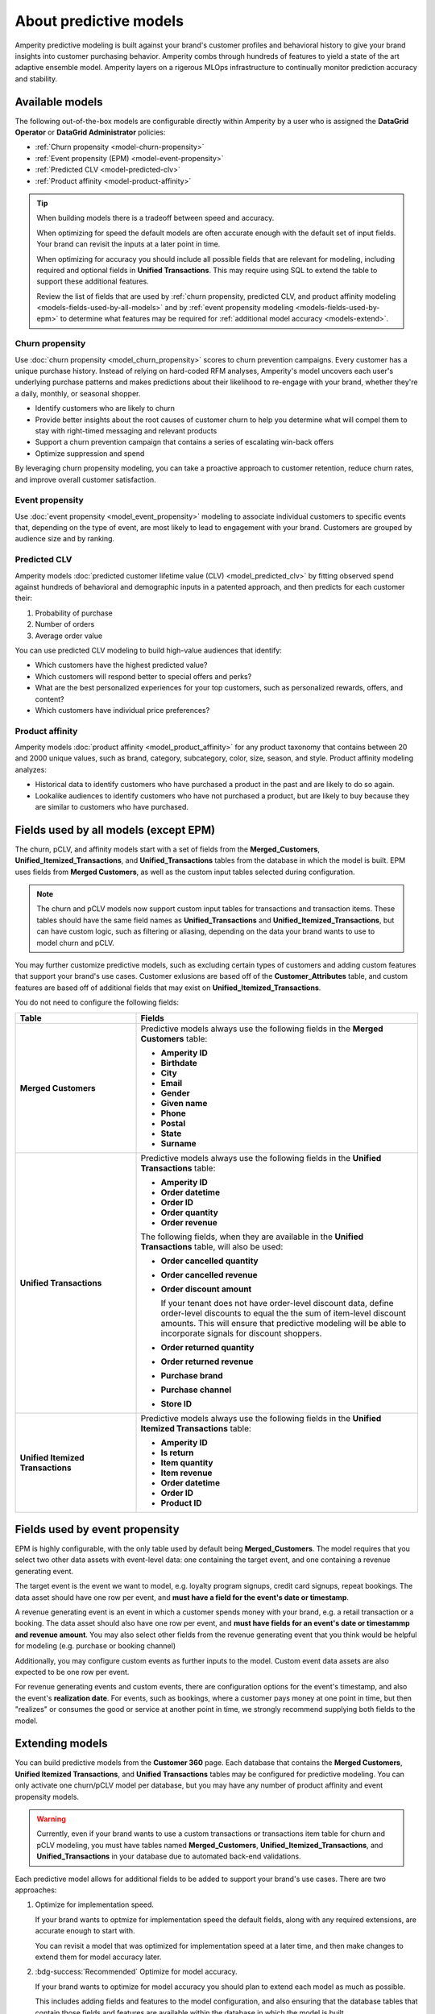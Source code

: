 .. https://docs.amperity.com/internal/


    :description lang=en:
        Amperity predictive modeling is built against your brand's customer profiles and behavioral history to give your brand insights into customer purchasing behavior.

.. meta::
    :content class=swiftype name=body data-type=text:
        Amperity predictive modeling is built against your brand's customer profiles and behavioral history to give your brand insights into customer purchasing behavior.

.. meta::
    :content class=swiftype name=title data-type=string:
        Predictive models


==================================================
About predictive models
==================================================

.. models-start

Amperity predictive modeling is built against your brand's customer profiles and behavioral history to give your brand insights into customer purchasing behavior. Amperity combs through hundreds of features to yield a state of the art adaptive ensemble model. Amperity layers on a rigerous MLOps infrastructure to continually monitor prediction accuracy and stability.

.. models-end

.. TODO: For more information on our models for churn and customer lifetime value, please see https://link.springer.com/article/10.1007/s11129-023-09272-x.


.. _models-list:

Available models
==================================================

.. models-list-start

The following out-of-the-box models are configurable directly within Amperity by a user who is assigned the **DataGrid Operator** or **DataGrid Administrator** policies:

* :ref:`Churn propensity <model-churn-propensity>`
* :ref:`Event propensity (EPM) <model-event-propensity>`
* :ref:`Predicted CLV <model-predicted-clv>`
* :ref:`Product affinity <model-product-affinity>`

.. tip:: When building models there is a tradeoff between speed and accuracy.

   When optimizing for speed the default models are often accurate enough with the default set of input fields. Your brand can revisit the inputs at a later point in time.

   When optimizing for accuracy you should include all possible fields that are relevant for modeling, including required and optional fields in **Unified Transactions**. This may require using SQL to extend the table to support these additional features.

   Review the list of fields that are used by :ref:`churn propensity, predicted CLV, and product affinity modeling <models-fields-used-by-all-models>` and by :ref:`event propensity modeling <models-fields-used-by-epm>` to determine what features may be required for :ref:`additional model accuracy <models-extend>`.

.. models-list-end

.. TODO: The following sections have "-about-" start/end blocks that are pulling from the individual model topics. These should act as the more detailed intros to the models, describe the use cases, etc. Customers will want to link to the more detailed topics.


.. _model-churn-propensity:

Churn propensity
--------------------------------------------------

.. model-churn-propensity-about-start

Use :doc:`churn propensity <model_churn_propensity>` scores to churn prevention campaigns. Every customer has a unique purchase history. Instead of relying on hard-coded RFM analyses, Amperity's model uncovers each user's underlying purchase patterns and makes predictions about their likelihood to re-engage with your brand, whether they're a daily, monthly, or seasonal shopper.

* Identify customers who are likely to churn
* Provide better insights about the root causes of customer churn to help you determine what will compel them to stay with right-timed messaging and relevant products
* Support a churn prevention campaign that contains a series of escalating win-back offers
* Optimize suppression and spend

By leveraging churn propensity modeling, you can take a proactive approach to customer retention, reduce churn rates, and improve overall customer satisfaction.

.. model-churn-propensity-about-end


.. _model-event-propensity:

Event propensity
--------------------------------------------------

.. model-event-propensity-about-start

Use :doc:`event propensity <model_event_propensity>` modeling to associate individual customers to specific events that, depending on the type of event, are most likely to lead to engagement with your brand. Customers are grouped by audience size and by ranking.

.. model-event-propensity-about-end


.. _model-predicted-clv:

Predicted CLV
--------------------------------------------------

.. model-predicted-clv-about-start

Amperity models :doc:`predicted customer lifetime value (CLV) <model_predicted_clv>` by fitting observed spend against hundreds of behavioral and demographic inputs in a patented approach, and then predicts for each customer their:

#. Probability of purchase
#. Number of orders
#. Average order value

You can use predicted CLV modeling to build high-value audiences that identify:

* Which customers have the highest predicted value?
* Which customers will respond better to special offers and perks?
* What are the best personalized experiences for your top customers, such as personalized rewards, offers, and content?
* Which customers have individual price preferences?

.. model-predicted-clv-about-end


.. _model-product-affinity:

Product affinity
--------------------------------------------------

.. model-product-affinity-about-start

Amperity models :doc:`product affinity <model_product_affinity>` for any product taxonomy that contains between 20 and 2000 unique values, such as brand, category, subcategory, color, size, season, and style. Product affinity modeling analyzes:

* Historical data to identify customers who have purchased a product in the past and are likely to do so again.
* Lookalike audiences to identify customers who have not purchased a product, but are likely to buy because they are similar to customers who have purchased.

.. model-product-affinity-about-end


.. _models-fields-used-by-all-models:

Fields used by all models (except EPM)
==================================================

.. models-fields-used-by-all-models-start

The churn, pCLV, and affinity models start with a set of fields from the **Merged_Customers**, **Unified_Itemized_Transactions**, and **Unified_Transactions** tables from the database in which the model is built. EPM uses fields from **Merged Customers**, as well as the custom input tables selected during configuration.

.. note::
  The churn and pCLV models now support custom input tables for transactions and transaction items. These tables should have the same field names as **Unified_Transactions** and **Unified_Itemized_Transactions**, but can have custom logic, such as filtering or aliasing, depending on the data your brand wants to use to model churn and pCLV.

You may further customize predictive models, such as excluding certain types of customers and adding custom features that support your brand's use cases. Customer exlusions are based off of the **Customer_Attributes** table, and custom features are based off of additional fields that may exist on **Unified_Itemized_Transactions**.

You do not need to configure the following fields:

.. list-table::
   :widths: 30 70
   :header-rows: 1

   * - Table
     - Fields
   * - **Merged Customers**
     - Predictive models always use the following fields in the **Merged Customers** table:

       * **Amperity ID**
       * **Birthdate**
       * **City**
       * **Email**
       * **Gender**
       * **Given name**
       * **Phone**
       * **Postal**
       * **State**
       * **Surname**

   * - **Unified Transactions**
     - Predictive models always use the following fields in the **Unified Transactions** table:

       * **Amperity ID**
       * **Order datetime**
       * **Order ID**
       * **Order quantity**
       * **Order revenue**

       The following fields, when they are available in the **Unified Transactions** table, will also be used:

       * **Order cancelled quantity**
       * **Order cancelled revenue**
       * **Order discount amount**

         If your tenant does not have order-level discount data, define order-level discounts to equal the the sum of item-level discount amounts. This will ensure that predictive modeling will be able to incorporate signals for discount shoppers.

       * **Order returned quantity**
       * **Order returned revenue**
       * **Purchase brand**
       * **Purchase channel**
       * **Store ID**

   * - **Unified Itemized Transactions**
     - Predictive models always use the following fields in the **Unified Itemized Transactions** table:

       * **Amperity ID**
       * **Is return**
       * **Item quantity**
       * **Item revenue**
       * **Order datetime**
       * **Order ID**
       * **Product ID**

.. models-fields-used-by-all-models-end


.. _models-fields-used-by-epm:

Fields used by event propensity
==================================================

.. models-fields-used-by-epm-start

EPM is highly configurable, with the only table used by default being **Merged_Customers**. The model requires that you select two other data assets with event-level data: one containing the target event, and one containing a revenue generating event.

The target event is the event we want to model, e.g. loyalty program signups, credit card signups, repeat bookings. The data asset should have one row per event, and **must have a field for the event's date or timestamp**.

A revenue generating event is an event in which a customer spends money with your brand, e.g. a retail transaction or a booking. The data asset should also have one row per event, and **must have fields for an event's date or timestammp and revenue amount**. You may also select other fields from the revenue generating event that you think would be helpful for modeling (e.g. purchase or booking channel)

Additionally, you may configure custom events as further inputs to the model. Custom event data assets are also expected to be one row per event.

For revenue generating events and custom events, there are configuration options for the event's timestamp, and also the event's **realization date**. For events, such as bookings, where a customer pays money at one point in time, but then "realizes" or consumes the good or service at another point in time, we strongly recommend supplying both fields to the model.

.. models-fields-used-by-epm-end


.. _models-extend:

Extending models
==================================================

.. models-extend-start

You can build predictive models from the **Customer 360** page. Each database that contains the **Merged Customers**, **Unified Itemized Transactions**, and **Unified Transactions** tables may be configured for predictive modeling. You can only activate one churn/pCLV model per database, but you may have any number of product affinity and event propensity models.

.. warning:: Currently, even if your brand wants to use a custom transactions or transactions item table for churn and pCLV modeling, you must have tables named **Merged_Customers**, **Unified_Itemized_Transactions**, and **Unified_Transactions** in your database due to automated back-end validations.

Each predictive model allows for additional fields to be added to support your brand's use cases. There are two approaches:

#. Optimize for implementation speed.

   If your brand wants to optmize for implementation speed the default fields, along with any required extensions, are accurate enough to start with.

   You can revisit a model that was optimized for implementation speed at a later time, and then make changes to extend them for model accuracy later.

#. :bdg-success:`Recommended` Optimize for model accuracy.

   If your brand wants to optimize for model accuracy you should plan to extend each model as much as possible.

   This includes adding fields and features to the model configuration, and also ensuring that the database tables that contain those fields and features are available within the database in which the model is built.

   Add all possible fields that are relevant for modeling, including all optional fields are available from the **Unifie_Itemized_Transactions** table.

   Ensure that the **Customer Attributes** table contains all possible exceptions that your brand may want to use.

   Ensure that custom features your brand wants to use in predictive models are largely populated (i.e. small percentage of nulls) and reliable (values don't change much day-to-day).

.. models-extend-end


.. _models-build:

Build a model
==================================================

.. models-build-start

Predictive models are configurable in Amperity:

* :ref:`Build a churn propensity model <model-churn-propensity-configure>`
* :ref:`Build a event propensity model <model-event-propensity-configure>`
* :ref:`Build a predicted CLV <model-predicted-clv-configure>`
* :ref:`Build a product affinity model <model-product-affinity-configure>`

.. models-build-end


.. _models-howtos:

How-tos
==================================================

.. models-howtos-start

This section describes individual tasks that are related to building predictive models:

.. models-howtos-end


.. _models-howtows-activate:

Activate a model
--------------------------------------------------

#. From the **Customer 360** page, open the **Databases** tab.
#. Choose a database, and then from the |fa-kebab| menu, select **Predictive models**. This opens the **Predictive models** page.
#. In the row with the model you want to edit, from the |fa-kebab| menu, select **Edit**.
#. This opens page for selected model in edit mode.
#. Press **Activate** at top right-hand-size of the model configuration page
#. Select a courier group. The model will run at the same frequency as the courier group.


.. _models-howtows-add:

Add a model
--------------------------------------------------

These are captured in the "Build a model" section for each of the five model-specific pages. Links for now:

#. :ref:`model-churn-propensity-configure`
#. :ref:`model-event-propensity-configure`
#. :ref:`model-predicted-clv-configure`
#. :ref:`model-product-affinity-configure`


.. _models-howtows-delete:

Delete a model
--------------------------------------------------

#. From the **Customer 360** page, open the **Databases** tab.
#. Choose a database, and then from the |fa-kebab| menu, select **Predictive models**. This opens the **Predictive models** page.
#. In the row with the model you want to delete, from the |fa-kebab| menu, select **Delete**. Confirm by clicking **Delete**.


.. _models-howtows-edit:

Edit a model
--------------------------------------------------

#. From the **Customer 360** page, open the **Databases** tab.
#. Choose a database, and then from the |fa-kebab| menu, select **Predictive models**. This opens the **Predictive models** page.
#. In the row with the model you want to edit, from the |fa-kebab| menu, select **Edit**.
#. This opens page for selected model in edit mode.


.. _models-howtows-pause:

Pause a model
--------------------------------------------------

A paused model will not run as part of a courier group workflow, even if that workflow is scheduled. You may activate a paused workflow without redefining the schedule (if a schedule exists).

#. From the **Customer 360** page, open the **Databases** tab.
#. Choose a database, and then from the |fa-kebab| menu, select **Predictive models**. This opens the **Predictive models** page.
#. In the row with the model you want to pause, from the |fa-kebab| menu, select **Pause**. Confirm that you want to pause the model by clicking **Pause**.


.. _models-howtows-promote-from-sandbox:

Promote from a sandbox
--------------------------------------------------

.. TODO: ROUGH NOTES

The following steps are needed to prepare a model for sandbox promotion.

#. Create a sandbox
#. Run the database(s) in which your brand intends to activate models
#. :ref:`Add models <models-howtows-add>`
#. Kick off a model validations in the lower left-hand-side of the page. When complete, confirm that validation metrics are passing.
#. :ref:`Kick off training jobs <models-howtows-view-jobs>`
#. :ref:`When the training jobs are complete, kick off inference jobs <models-howtows-view-jobs>`
#. When the inference job is complete, re-run the database to populate the predictive data asset.
#. :ref:`Active the model <models-howtows-activate>`
#. Promote the sandbox.


.. _models-howtows-schedule:

Schedule a model
--------------------------------------------------

A model must be associated with a scheduled courier group workflow.

#. From the **Customer 360** page, open the **Databases** tab.
#. Choose a database, and then from the |fa-kebab| menu, select **Predictive models**. This opens the **Predictive models** page.
#. In the row with the model you want to schedule, from the |fa-kebab| menu, select **Schedule workflow**. This opens the **Model schedule** dialog.
#. The **Training job cadence** is the frequency at which additional data is made available to the model to improve accuracy. The default is every two weeks.
#. The **Inference job cadence** is the frequency at which predictions are generated. The default is daily.
#. Click **Save**.


.. _models-howtows-view-jobs:

View jobs
--------------------------------------------------

#. From the **Customer 360** page, open the **Databases** tab.
#. Choose a database, and then from the |fa-kebab| menu, select **Predictive models**. This opens the **Predictive models** page.
#. In the row with the model you want to schedule, from the |fa-kebab| menu, select **Jobs**. This opens the **Jobs** page.
#. You can run the full predictive workflow or individual jobs by type.
#. The results for each job are shown on the right side, including past run dates, run status, and the number of records in the results.


.. _models-howtows-view-model-configuration:

View model configuration
--------------------------------------------------

#. From the **Customer 360** page, open the **Databases** tab.
#. Choose a database, and then from the |fa-kebab| menu, select **Predictive models**. This opens the **Predictive models** page.
#. In the row with the model you want to schedule, from the |fa-kebab| menu, select **View**. This opens the page for selected model.


.. _models-howtows-view-model-versions:

View model versions
--------------------------------------------------

#. From the **Customer 360** page, open the **Databases** tab.
#. Choose a database, and then from the |fa-kebab| menu, select **Predictive models**. This opens the **Predictive models** page.
#. In the row with the model you want to schedule, from the |fa-kebab| menu, select **View**. This opens the page for selected model.
#. A dropdown menu at top of the page lists the current configuration as the default. Earlier configurations are available from the same dropdown.
